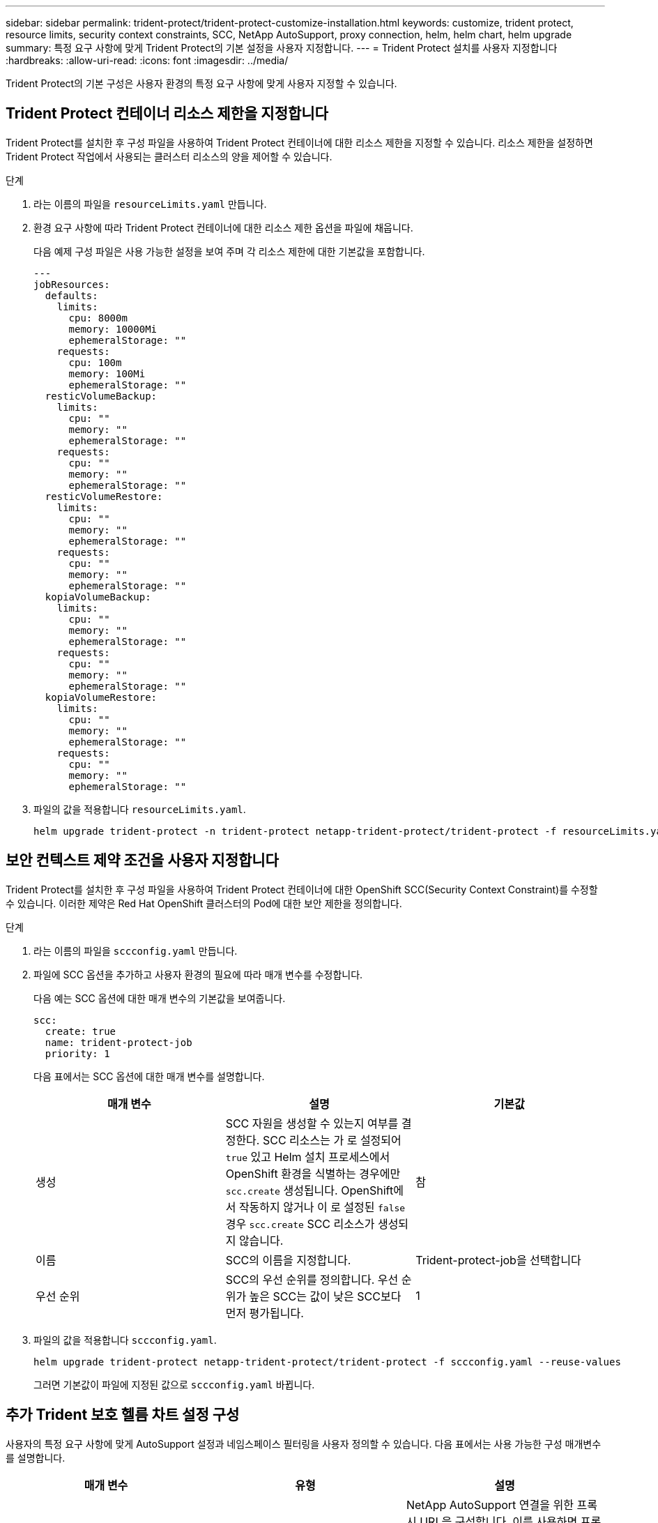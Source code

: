 ---
sidebar: sidebar 
permalink: trident-protect/trident-protect-customize-installation.html 
keywords: customize, trident protect, resource limits, security context constraints, SCC, NetApp AutoSupport, proxy connection, helm, helm chart, helm upgrade 
summary: 특정 요구 사항에 맞게 Trident Protect의 기본 설정을 사용자 지정합니다. 
---
= Trident Protect 설치를 사용자 지정합니다
:hardbreaks:
:allow-uri-read: 
:icons: font
:imagesdir: ../media/


[role="lead"]
Trident Protect의 기본 구성은 사용자 환경의 특정 요구 사항에 맞게 사용자 지정할 수 있습니다.



== Trident Protect 컨테이너 리소스 제한을 지정합니다

Trident Protect를 설치한 후 구성 파일을 사용하여 Trident Protect 컨테이너에 대한 리소스 제한을 지정할 수 있습니다. 리소스 제한을 설정하면 Trident Protect 작업에서 사용되는 클러스터 리소스의 양을 제어할 수 있습니다.

.단계
. 라는 이름의 파일을 `resourceLimits.yaml` 만듭니다.
. 환경 요구 사항에 따라 Trident Protect 컨테이너에 대한 리소스 제한 옵션을 파일에 채웁니다.
+
다음 예제 구성 파일은 사용 가능한 설정을 보여 주며 각 리소스 제한에 대한 기본값을 포함합니다.

+
[source, yaml]
----
---
jobResources:
  defaults:
    limits:
      cpu: 8000m
      memory: 10000Mi
      ephemeralStorage: ""
    requests:
      cpu: 100m
      memory: 100Mi
      ephemeralStorage: ""
  resticVolumeBackup:
    limits:
      cpu: ""
      memory: ""
      ephemeralStorage: ""
    requests:
      cpu: ""
      memory: ""
      ephemeralStorage: ""
  resticVolumeRestore:
    limits:
      cpu: ""
      memory: ""
      ephemeralStorage: ""
    requests:
      cpu: ""
      memory: ""
      ephemeralStorage: ""
  kopiaVolumeBackup:
    limits:
      cpu: ""
      memory: ""
      ephemeralStorage: ""
    requests:
      cpu: ""
      memory: ""
      ephemeralStorage: ""
  kopiaVolumeRestore:
    limits:
      cpu: ""
      memory: ""
      ephemeralStorage: ""
    requests:
      cpu: ""
      memory: ""
      ephemeralStorage: ""
----
. 파일의 값을 적용합니다 `resourceLimits.yaml`.
+
[source, console]
----
helm upgrade trident-protect -n trident-protect netapp-trident-protect/trident-protect -f resourceLimits.yaml --reuse-values
----




== 보안 컨텍스트 제약 조건을 사용자 지정합니다

Trident Protect를 설치한 후 구성 파일을 사용하여 Trident Protect 컨테이너에 대한 OpenShift SCC(Security Context Constraint)를 수정할 수 있습니다. 이러한 제약은 Red Hat OpenShift 클러스터의 Pod에 대한 보안 제한을 정의합니다.

.단계
. 라는 이름의 파일을 `sccconfig.yaml` 만듭니다.
. 파일에 SCC 옵션을 추가하고 사용자 환경의 필요에 따라 매개 변수를 수정합니다.
+
다음 예는 SCC 옵션에 대한 매개 변수의 기본값을 보여줍니다.

+
[source, yaml]
----
scc:
  create: true
  name: trident-protect-job
  priority: 1
----
+
다음 표에서는 SCC 옵션에 대한 매개 변수를 설명합니다.

+
|===
| 매개 변수 | 설명 | 기본값 


| 생성 | SCC 자원을 생성할 수 있는지 여부를 결정한다. SCC 리소스는 가 로 설정되어 `true` 있고 Helm 설치 프로세스에서 OpenShift 환경을 식별하는 경우에만 `scc.create` 생성됩니다. OpenShift에서 작동하지 않거나 이 로 설정된 `false` 경우 `scc.create` SCC 리소스가 생성되지 않습니다. | 참 


| 이름 | SCC의 이름을 지정합니다. | Trident-protect-job을 선택합니다 


| 우선 순위 | SCC의 우선 순위를 정의합니다. 우선 순위가 높은 SCC는 값이 낮은 SCC보다 먼저 평가됩니다. | 1 
|===
. 파일의 값을 적용합니다 `sccconfig.yaml`.
+
[source, console]
----
helm upgrade trident-protect netapp-trident-protect/trident-protect -f sccconfig.yaml --reuse-values
----
+
그러면 기본값이 파일에 지정된 값으로 `sccconfig.yaml` 바뀝니다.





== 추가 Trident 보호 헬름 차트 설정 구성

사용자의 특정 요구 사항에 맞게 AutoSupport 설정과 네임스페이스 필터링을 사용자 정의할 수 있습니다.  다음 표에서는 사용 가능한 구성 매개변수를 설명합니다.

|===
| 매개 변수 | 유형 | 설명 


| autoSupport.proxy | 문자열 | NetApp AutoSupport 연결을 위한 프록시 URL을 구성합니다.  이를 사용하면 프록시 서버를 통해 지원 번들 업로드를 라우팅할 수 있습니다.  예: `http://my.proxy.url` . 


| autoSupport.안전하지 않음 | 부울 | AutoSupport 프록시 연결에 대한 TLS 검증을 건너뜁니다. `true` .  안전하지 않은 프록시 연결에만 사용하세요.  (기본: `false` ) 


| autoSupport.활성화됨 | 부울 | 일일 Trident Protect AutoSupport 번들 업로드를 활성화하거나 비활성화합니다.  설정 시 `false` , 예약된 일일 업로드는 비활성화되지만, 여전히 수동으로 지원 번들을 생성할 수 있습니다.  (기본: `true` ) 


| restoreSkipNamespaceAnnotations | 문자열 | 백업 및 복원 작업에서 제외할 네임스페이스 주석의 쉼표로 구분된 목록입니다.  주석을 기준으로 네임스페이스를 필터링할 수 있습니다. 


| restoreSkipNamespaceLabels | 문자열 | 백업 및 복원 작업에서 제외할 네임스페이스 레이블의 쉼표로 구분된 목록입니다.  라벨을 기준으로 네임스페이스를 필터링할 수 있습니다. 
|===
YAML 구성 파일이나 명령줄 플래그를 사용하여 이러한 옵션을 구성할 수 있습니다.

[role="tabbed-block"]
====
.YAML 파일 사용
--
.단계
. 구성 파일을 만들고 이름을 지정하세요. `values.yaml` .
. 생성한 파일에 사용자 정의하려는 구성 옵션을 추가합니다.
+
[source, console]
----
autoSupport:
  enabled: false
  proxy: http://my.proxy.url
  insecure: true
restoreSkipNamespaceAnnotations: "annotation1,annotation2"
restoreSkipNamespaceLabels: "label1,label2"
----
. 다음을 채운 후 `values.yaml` 올바른 값을 가진 파일을 만들려면 구성 파일을 적용하세요:
+
[source, console]
----
helm upgrade trident-protect -n trident-protect netapp-trident-protect/trident-protect -f values.yaml --reuse-values
----


--
.CLI 플래그 사용
--
.단계
. 다음 명령을 사용하십시오. `--set` 개별 매개변수를 지정하는 플래그:
+
[source, console]
----
helm upgrade trident-protect -n trident-protect netapp-trident-protect/trident-protect \
  --set autoSupport.enabled=false \
  --set autoSupport.proxy=http://my.proxy.url \
  --set restoreSkipNamespaceAnnotations="annotation1,annotation2" \
  --set restoreSkipNamespaceLabels="label1,label2" \
  --reuse-values
----


--
====


== Trident Protect Pod를 특정 노드로 제한합니다

Kubernetes nodeSelector 노드 선택 제약 조건을 사용하여 노드 레이블을 기준으로 Trident Protect Pod를 실행할 자격이 있는 노드를 제어할 수 있습니다. 기본적으로 Trident Protect는 Linux를 실행하는 노드로 제한됩니다. 필요에 따라 이러한 제약 조건을 추가로 사용자 지정할 수 있습니다.

.단계
. 라는 이름의 파일을 `nodeSelectorConfig.yaml` 만듭니다.
. 파일에 nodeSelector 옵션을 추가하고 해당 파일을 수정하여 노드 레이블을 추가하거나 변경하여 환경 요구 사항에 따라 제한합니다. 예를 들어, 다음 파일에는 기본 OS 제한이 포함되어 있지만 특정 지역 및 앱 이름도 대상으로 합니다.
+
[source, yaml]
----
nodeSelector:
  kubernetes.io/os: linux
  region: us-west
  app.kubernetes.io/name: mysql
----
. 파일의 값을 적용합니다 `nodeSelectorConfig.yaml`.
+
[source, console]
----
helm upgrade trident-protect -n trident-protect netapp-trident-protect/trident-protect -f nodeSelectorConfig.yaml --reuse-values
----
+
이렇게 하면 기본 제한 사항이 파일에 지정한 제한 사항으로 `nodeSelectorConfig.yaml` 바뀝니다.


